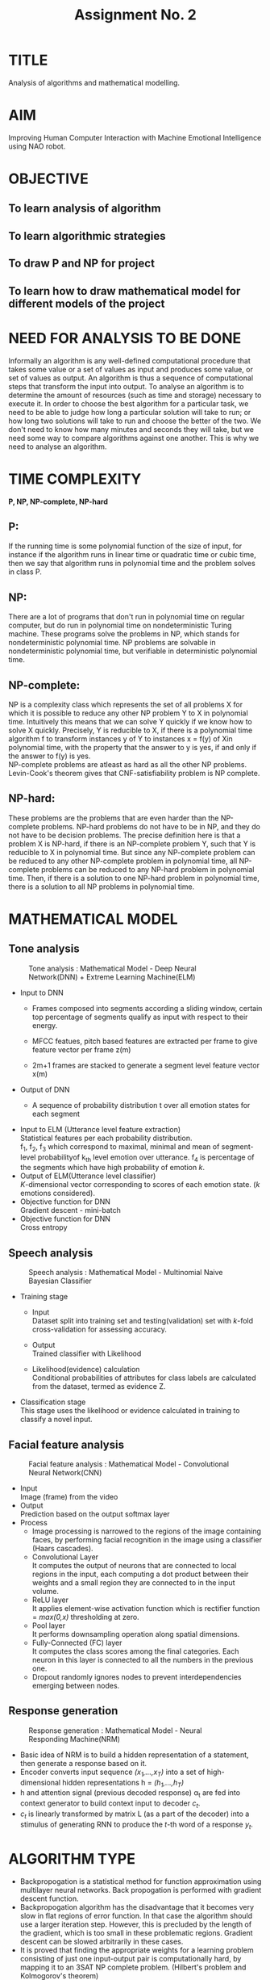 #+TITLE: Assignment No. 2
#+OPTIONS: toc:nil date:nil author:nil
* TITLE
Analysis of algorithms and mathematical modelling.
* AIM
Improving Human Computer Interaction with Machine Emotional Intelligence using NAO robot.
* OBJECTIVE
** To learn analysis of algorithm
** To learn algorithmic strategies
** To draw P and NP for project
** To learn how to draw mathematical model for different models of the project
* NEED FOR ANALYSIS TO BE DONE
Informally an algorithm is any well-defined computational procedure that takes some value or a set of values as input and produces some value, or set of values as output. An algorithm is thus a sequence of  computational steps that transform the input into output. To analyse an algorithm is to determine the amount of resources (such as time and storage) necessary to execute it. In order to choose the best algorithm for a particular task, we need to be able to judge how long a particular solution will take to run; or how long two solutions will take to run and choose the better of the two. We don't need to know how many minutes and seconds they will take, but we need some way to compare algorithms against one another. This is why we need to analyse an algorithm.
* TIME COMPLEXITY
*P, NP, NP-complete, NP-hard*
** P: 
If the running time is some polynomial function of the size of input, for instance if the algorithm runs in linear time or quadratic time or cubic time, then we say that algorithm runs in polynomial time and the problem solves in class P.
** NP: 
There are a lot of programs that don't run in polynomial time on regular computer, but do run in polynomial time on nondeterministic Turing machine. These programs solve the problems in NP, which stands for nondeterministic polynomial time. NP problems are solvable in nondeterministic polynomial time, but verifiable in deterministic polynomial time.
** NP-complete:
NP is a complexity class which represents the set of all problems X for which it is possible to reduce any other NP problem Y to X in polynomial time. Intuitively this means that we can solve Y quickly if we know how to solve X quickly. Precisely, Y is reducible to X, if there is a polynomial time algorithm f to transform instances y of Y to instances x = f(y) of Xin polynomial time, with the property that the answer to y is yes, if and only if the answer to f(y) is yes. \\
NP-complete problems are atleast as hard as all the other NP problems. \\
Levin-Cook's theorem gives that CNF-satisfiability problem is NP complete.
** NP-hard:
These problems are the problems that are even harder than the NP-complete problems. NP-hard problems do not have to be in NP, and they do not have to be decision problems. The precise definition here is that a problem X is NP-hard, if there is an NP-complete problem Y, such that Y is reducible to X in polynomial time. But since any NP-complete problem can be reduced to any other NP-complete problem in polynomial time, all NP-complete problems can be reduced to any NP-hard problem in polynomial time. Then, if there is a solution to one NP-hard problem in polynomial time, there is a solution to all NP problems in polynomial time.
* MATHEMATICAL MODEL
** Tone analysis
#+CAPTION: Tone analysis : Mathematical Model - Deep Neural Network(DNN) + Extreme Learning Machine(ELM)
#+NAME: tone-analysis-DNN-ELM
[[../figures/toneAnalysisDNN+ELM.png]]
+ Input to DNN 
  - Frames composed into segments according a sliding window, certain top percentage of segments qualify as input with respect to their energy. 
  - MFCC featues, pitch based features are extracted per frame to give feature vector per frame z(m) 
  - 2m+1 frames are stacked to generate a segment level feature vector x(m) 
    \begin{equation}
    x(m) = [ z(m-w),..,z(m),..,z(m+w) ]
    \end{equation}
+ Output of DNN
  + A sequence of probability distribution t over all emotion states for each segment
    \begin{equation}
    t = [P(E_{1}),....,P(E_{K})]^T
    \end{equation}
+ Input to ELM (Utterance level feature extraction) \\
  Statistical features per each probability distribution. \\
  f_1, f_2, f_3 which correspond to maximal, minimal and mean of segment-level probabilityof k_{th} level emotion over utterance. f_4 is percentage of the segments which have high probability of emotion /k/.
+ Output of ELM(Utterance level classifier) \\
  /K/-dimensional vector corresponding to scores of each emotion state. (/k/ emotions considered).
+ Objective function for DNN \\
  Gradient descent - mini-batch
+ Objective function for DNN \\
  Cross entropy                 
  
** Speech analysis
#+CAPTION: Speech analysis : Mathematical Model - Multinomial Naive Bayesian Classifier
#+NAME: speech-analysis-multiNB
[[../figures/speechAnalysisMultiNB.png]]
+ Training stage
  + Input \\
    Dataset split into training set and testing(validation) set with /k/-fold cross-validation for assessing accuracy.
  + Output \\
    Trained classifier with Likelihood
  + Likelihood(evidence) calculation \\
    Conditional probabilities of attributes for class labels are calculated from the dataset, termed as evidence Z.
    \begin{equation}
    Z= p(x) = \sum_{k}p(C_k)p(x|C_k)
    \end{equation}
+ Classification stage \\
  This stage uses the likelihood or evidence calculated in training to classify a novel input.
  \begin{equation}
  P(c|d) \propto P(c) \prod_{1 \leq k \leq n_d} P(t_k|c)
  \end{equation}
** Facial feature analysis
#+CAPTION: Facial feature analysis : Mathematical Model - Convolutional Neural Network(CNN)
#+NAME: facial-feature-analysis-CNN
[[../figures/facialFeatureAnalysisCNN.png]]
+ Input \\
  Image (frame) from the video
+ Output \\
  Prediction based on the output softmax layer
+ Process
  + Image processing is narrowed to the regions of the image containing faces, by performing facial recognition in the image using a classifier (Haars cascades).
  + Convolutional Layer \\
    It computes the output of neurons that are connected to local regions in the input, each computing a dot product between their weights and a small region they are connected to in the input volume.
  + ReLU layer \\
    It applies element-wise activation function which is rectifier function = /max(0,x)/ thresholding at zero.
  + Pool layer \\
    It performs downsampling operation along spatial dimensions. 
  + Fully-Connected (FC) layer \\
    It computes the class scores among the final categories. Each neuron in this layer is connected to all the numbers in the previous one.
  + Dropout randomly ignores nodes to prevent interdependencies emerging between nodes. 
** Response generation
#+CAPTION: Response generation : Mathematical Model - Neural Responding Machine(NRM)
#+NAME: response-generation-NRM
[[../figures/responseNRM.png]]
+ Basic idea of NRM is to build a hidden representation of a statement, then generate a response based on it.
+ Encoder converts input sequence /(x_1,...,x_T)/ into a set of high-dimensional hidden representations h = /(h_1,...,h_T)/
+ h and attention signal (previous decoded response) \alpha_t are fed into context generator to build context input to decoder /c_t/.
+ /c_t/ is linearly transformed by matrix L (as a part of the decoder) into a stimulus of generating RNN to produce the /t/-th word of a response /y_t/.
* ALGORITHM TYPE
+ Backpropogation is a statistical method for function approximation using multilayer neural networks. Back propogation is performed with gradient descent function.
+ Backpropogation algorithm has the disadvantage that it becomes very slow in flat regions of error function. In that case the algorithm should use a larger iteration step. However, this is precluded by the length of the gradient, which is too small in these problematic regions. Gradient descent can be slowed arbitrarily in these cases.
+ It is proved that finding the appropriate weights for a learning problem consisting of just one input-output pair is computationally hard, by mapping it to an 3SAT NP complete problem. (Hilbert's problem and Kolmogorov's theorem)
+ Thus, backpropogation algorithm is NP complete, no polynomial time algorithm is known.

* FEASIBILITY STUDY
** Technical Feasibility
+ Required hardware resources for training classifiers are available.
+ Licensed softwares and libraries are available.
** Economic Feasibility
+ Datasets and libraries used are provided under licenses which allow free use for non-commercial purposes. 
** Time Feasibility
+ The training of deep neural networks largely constitues the time requirements for the projects involving deep learning.
** Privacy Feasibility
+ Datasets and libraries are provided with licenses which allow use for non-commercial purposes.
+ GNU GPL license, MIT license and Apache license allow use of datasets and libraries for non-commercial purposes. GNU GPL allows free use and  distribution of software under its license, as long as it's derivatives follow the same licensing model.
